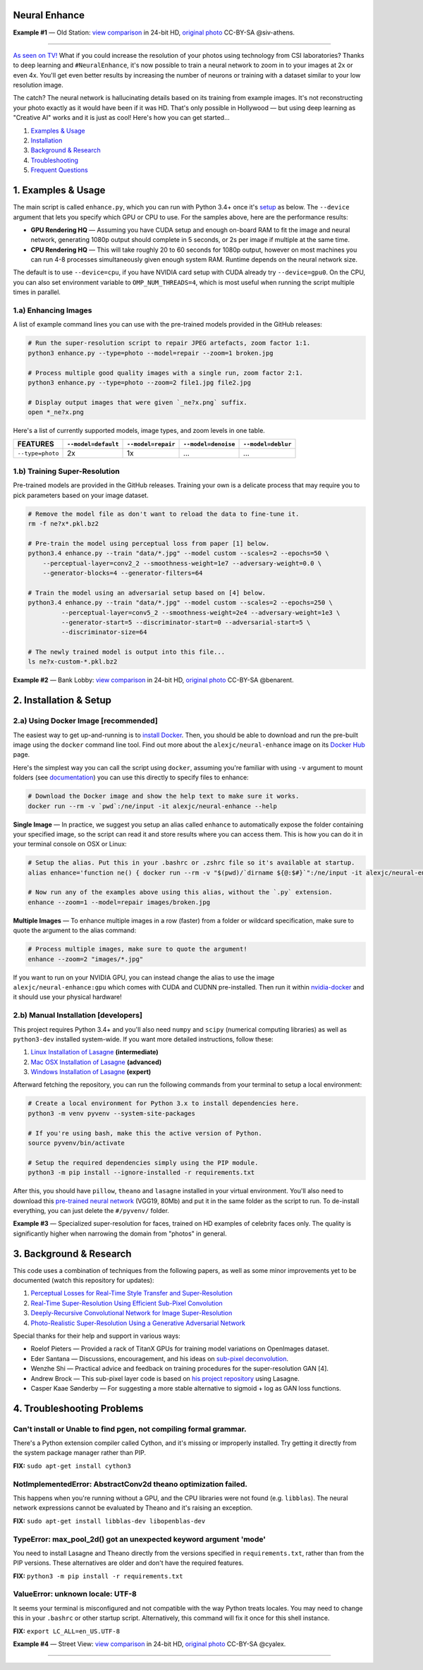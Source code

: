 Neural Enhance
==============

.. image:: docs/OldStation_example.gif

**Example #1** — Old Station: `view comparison <http://enhance.nucl.ai/w/0f5177f4-9ce6-11e6-992c-c86000be451f/view>`_ in 24-bit HD, `original photo <https://flic.kr/p/oYhbBv>`_ CC-BY-SA @siv-athens.

----

`As seen on TV! <https://www.youtube.com/watch?v=LhF_56SxrGk>`_ What if you could increase the resolution of your photos using technology from CSI laboratories? Thanks to deep learning and ``#NeuralEnhance``, it's now possible to train a neural network to zoom in to your images at 2x or even 4x.  You'll get even better results by increasing the number of neurons or training with a dataset similar to your low resolution image.

The catch? The neural network is hallucinating details based on its training from example images. It's not reconstructing your photo exactly as it would have been if it was HD. That's only possible in Hollywood — but using deep learning as "Creative AI" works and it is just as cool!  Here's how you can get started...

1. `Examples & Usage <#1-examples--usage>`_
2. `Installation <#2-installation--setup>`_
3. `Background & Research <#3-background--research>`_
4. `Troubleshooting <#4-troubleshooting-problems>`_
5. `Frequent Questions <#5-frequent-questions>`_

|Python Version| |License Type| |Project Stars|

.. image:: docs/EnhanceCSI_example.png
    :target: http://enhance.nucl.ai/w/8581db92-9d61-11e6-990b-c86000be451f/view

1. Examples & Usage
===================

The main script is called ``enhance.py``, which you can run with Python 3.4+ once it's `setup <#2-installation--setup>`_ as below.  The ``--device`` argument that lets you specify which GPU or CPU to use. For the samples above, here are the performance results:

* **GPU Rendering HQ** — Assuming you have CUDA setup and enough on-board RAM to fit the image and neural network, generating 1080p output should complete in 5 seconds, or 2s per image if multiple at the same time.
* **CPU Rendering HQ** — This will take roughly 20 to 60 seconds for 1080p output, however on most machines you can run 4-8 processes simultaneously given enough system RAM. Runtime depends on the neural network size.

The default is to use ``--device=cpu``, if you have NVIDIA card setup with CUDA already try ``--device=gpu0``. On the CPU, you can also set environment variable to ``OMP_NUM_THREADS=4``, which is most useful when running the script multiple times in parallel.

1.a) Enhancing Images
---------------------

A list of example command lines you can use with the pre-trained models provided in the GitHub releases:

.. code:: bash

    # Run the super-resolution script to repair JPEG artefacts, zoom factor 1:1.
    python3 enhance.py --type=photo --model=repair --zoom=1 broken.jpg

    # Process multiple good quality images with a single run, zoom factor 2:1.
    python3 enhance.py --type=photo --zoom=2 file1.jpg file2.jpg

    # Display output images that were given `_ne?x.png` suffix.
    open *_ne?x.png

Here's a list of currently supported models, image types, and zoom levels in one table.

==================  =====================  ====================  =====================  ====================
     FEATURES        ``--model=default``    ``--model=repair``    ``--model=denoise``    ``--model=deblur``
==================  =====================  ====================  =====================  ====================
 ``--type=photo``            2x                     1x                     …                      …         
==================  =====================  ====================  =====================  ====================


1.b) Training Super-Resolution
------------------------------

Pre-trained models are provided in the GitHub releases.  Training your own is a delicate process that may require you to pick parameters based on your image dataset.

.. code:: bash

    # Remove the model file as don't want to reload the data to fine-tune it.
    rm -f ne?x*.pkl.bz2

    # Pre-train the model using perceptual loss from paper [1] below.
    python3.4 enhance.py --train "data/*.jpg" --model custom --scales=2 --epochs=50 \
        --perceptual-layer=conv2_2 --smoothness-weight=1e7 --adversary-weight=0.0 \
        --generator-blocks=4 --generator-filters=64
    
    # Train the model using an adversarial setup based on [4] below.
    python3.4 enhance.py --train "data/*.jpg" --model custom --scales=2 --epochs=250 \
             --perceptual-layer=conv5_2 --smoothness-weight=2e4 --adversary-weight=1e3 \
             --generator-start=5 --discriminator-start=0 --adversarial-start=5 \
             --discriminator-size=64

    # The newly trained model is output into this file...
    ls ne?x-custom-*.pkl.bz2


.. image:: docs/BankLobby_example.gif

**Example #2** — Bank Lobby: `view comparison <http://enhance.nucl.ai/w/38d10880-9ce6-11e6-becb-c86000be451f/view>`_ in 24-bit HD, `original photo <https://flic.kr/p/6a8cwm>`_ CC-BY-SA @benarent.

2. Installation & Setup
=======================

2.a) Using Docker Image [recommended]
-------------------------------------

The easiest way to get up-and-running is to `install Docker <https://www.docker.com/>`_. Then, you should be able to download and run the pre-built image using the ``docker`` command line tool.  Find out more about the ``alexjc/neural-enhance`` image on its `Docker Hub <https://hub.docker.com/r/alexjc/neural-enhance/>`_ page.

Here's the simplest way you can call the script using ``docker``, assuming you're familiar with using ``-v`` argument to mount folders (see `documentation <https://docs.docker.com/engine/tutorials/dockervolumes/#/mount-a-host-directory-as-a-data-volume>`_) you can use this directly to specify files to enhance:

.. code:: bash

    # Download the Docker image and show the help text to make sure it works.
    docker run --rm -v `pwd`:/ne/input -it alexjc/neural-enhance --help

**Single Image** — In practice, we suggest you setup an alias called ``enhance`` to automatically expose the folder containing your specified image, so the script can read it and store results where you can access them.  This is how you can do it in your terminal console on OSX or Linux:

.. code:: bash

    # Setup the alias. Put this in your .bashrc or .zshrc file so it's available at startup.
    alias enhance='function ne() { docker run --rm -v "$(pwd)/`dirname ${@:$#}`":/ne/input -it alexjc/neural-enhance ${@:1:$#-1} "input/`basename ${@:$#}`"; }; ne'

    # Now run any of the examples above using this alias, without the `.py` extension.
    enhance --zoom=1 --model=repair images/broken.jpg

**Multiple Images** — To enhance multiple images in a row (faster) from a folder or wildcard specification, make sure to quote the argument to the alias command:

.. code:: bash
    
    # Process multiple images, make sure to quote the argument!
    enhance --zoom=2 "images/*.jpg"

If you want to run on your NVIDIA GPU, you can instead change the alias to use the image ``alexjc/neural-enhance:gpu`` which comes with CUDA and CUDNN pre-installed.  Then run it within `nvidia-docker <https://github.com/NVIDIA/nvidia-docker>`_ and it should use your physical hardware!


2.b) Manual Installation [developers]
-------------------------------------

This project requires Python 3.4+ and you'll also need ``numpy`` and ``scipy`` (numerical computing libraries) as well as ``python3-dev`` installed system-wide.  If you want more detailed instructions, follow these:

1. `Linux Installation of Lasagne <https://github.com/Lasagne/Lasagne/wiki/From-Zero-to-Lasagne-on-Ubuntu-14.04>`_ **(intermediate)**
2. `Mac OSX Installation of Lasagne <http://deeplearning.net/software/theano/install.html#mac-os>`_ **(advanced)**
3. `Windows Installation of Lasagne <https://github.com/Lasagne/Lasagne/wiki/From-Zero-to-Lasagne-on-Windows-7-%2864-bit%29>`_ **(expert)**

Afterward fetching the repository, you can run the following commands from your terminal to setup a local environment:

.. code:: bash

    # Create a local environment for Python 3.x to install dependencies here.
    python3 -m venv pyvenv --system-site-packages

    # If you're using bash, make this the active version of Python.
    source pyvenv/bin/activate

    # Setup the required dependencies simply using the PIP module.
    python3 -m pip install --ignore-installed -r requirements.txt

After this, you should have ``pillow``, ``theano`` and ``lasagne`` installed in your virtual environment.  You'll also need to download this `pre-trained neural network <https://github.com/alexjc/neural-doodle/releases/download/v0.0/vgg19_conv.pkl.bz2>`_ (VGG19, 80Mb) and put it in the same folder as the script to run. To de-install everything, you can just delete the ``#/pyvenv/`` folder.

.. image:: docs/Faces_example.png

**Example #3** — Specialized super-resolution for faces, trained on HD examples of celebrity faces only.  The quality is significantly higher when narrowing the domain from "photos" in general.

3. Background & Research
========================

This code uses a combination of techniques from the following papers, as well as some minor improvements yet to be documented (watch this repository for updates):

1. `Perceptual Losses for Real-Time Style Transfer and Super-Resolution <http://arxiv.org/abs/1603.08155>`_
2. `Real-Time Super-Resolution Using Efficient Sub-Pixel Convolution <https://arxiv.org/abs/1609.05158>`_
3. `Deeply-Recursive Convolutional Network for Image Super-Resolution <https://arxiv.org/abs/1511.04491>`_
4. `Photo-Realistic Super-Resolution Using a Generative Adversarial Network <https://arxiv.org/abs/1609.04802>`_

Special thanks for their help and support in various ways:

* Roelof Pieters — Provided a rack of TitanX GPUs for training model variations on OpenImages dataset.
* Eder Santana — Discussions, encouragement, and his ideas on `sub-pixel deconvolution <https://github.com/Tetrachrome/subpixel>`_.
* Wenzhe Shi — Practical advice and feedback on training procedures for the super-resolution GAN [4].
* Andrew Brock — This sub-pixel layer code is based on `his project repository <https://github.com/ajbrock/Neural-Photo-Editor>`_ using Lasagne.
* Casper Kaae Sønderby — For suggesting a more stable alternative to sigmoid + log as GAN loss functions.


4. Troubleshooting Problems
===========================

Can't install or Unable to find pgen, not compiling formal grammar.
-------------------------------------------------------------------

There's a Python extension compiler called Cython, and it's missing or improperly installed. Try getting it directly from the system package manager rather than PIP.

**FIX:** ``sudo apt-get install cython3``


NotImplementedError: AbstractConv2d theano optimization failed.
---------------------------------------------------------------

This happens when you're running without a GPU, and the CPU libraries were not found (e.g. ``libblas``).  The neural network expressions cannot be evaluated by Theano and it's raising an exception.

**FIX:** ``sudo apt-get install libblas-dev libopenblas-dev``


TypeError: max_pool_2d() got an unexpected keyword argument 'mode'
------------------------------------------------------------------

You need to install Lasagne and Theano directly from the versions specified in ``requirements.txt``, rather than from the PIP versions.  These alternatives are older and don't have the required features.

**FIX:** ``python3 -m pip install -r requirements.txt``


ValueError: unknown locale: UTF-8
---------------------------------

It seems your terminal is misconfigured and not compatible with the way Python treats locales. You may need to change this in your ``.bashrc`` or other startup script. Alternatively, this command will fix it once for this shell instance.

**FIX:** ``export LC_ALL=en_US.UTF-8``

.. image:: docs/StreetView_example.gif

**Example #4** — Street View: `view comparison <http://enhance.nucl.ai/w/3b3c8054-9d00-11e6-9558-c86000be451f/view>`_ in 24-bit HD, `original photo <https://flic.kr/p/gnxcXH>`_ CC-BY-SA @cyalex.

----

|Python Version| |License Type| |Project Stars|

.. |Python Version| image:: http://aigamedev.github.io/scikit-neuralnetwork/badge_python.svg
    :target: https://www.python.org/

.. |License Type| image:: https://img.shields.io/badge/license-AGPL-blue.svg
    :target: https://github.com/alexjc/neural-enhance/blob/master/LICENSE

.. |Project Stars| image:: https://img.shields.io/github/stars/alexjc/neural-enhance.svg?style=flat
    :target: https://github.com/alexjc/neural-enhance/stargazers
